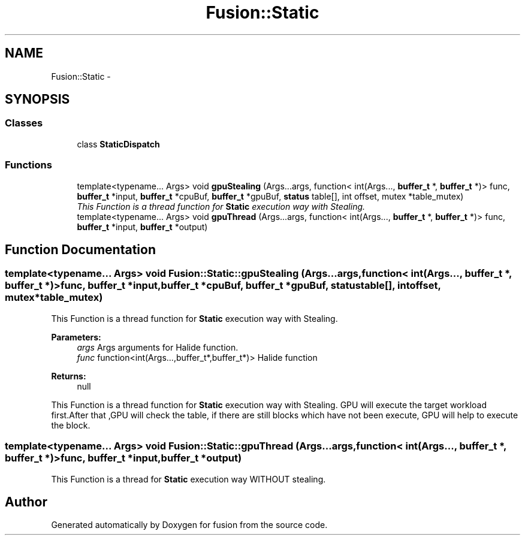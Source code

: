 .TH "Fusion::Static" 3 "Thu Apr 30 2015" "fusion" \" -*- nroff -*-
.ad l
.nh
.SH NAME
Fusion::Static \- 
.SH SYNOPSIS
.br
.PP
.SS "Classes"

.in +1c
.ti -1c
.RI "class \fBStaticDispatch\fP"
.br
.in -1c
.SS "Functions"

.in +1c
.ti -1c
.RI "template<typename\&.\&.\&. Args> void \fBgpuStealing\fP (Args\&.\&.\&.args, function< int(Args\&.\&.\&., \fBbuffer_t\fP *, \fBbuffer_t\fP *)> func, \fBbuffer_t\fP *input, \fBbuffer_t\fP *cpuBuf, \fBbuffer_t\fP *gpuBuf, \fBstatus\fP table[], int offset, mutex *table_mutex)"
.br
.RI "\fIThis Function is a thread function for \fBStatic\fP execution way with Stealing\&. \fP"
.ti -1c
.RI "template<typename\&.\&.\&. Args> void \fBgpuThread\fP (Args\&.\&.\&.args, function< int(Args\&.\&.\&., \fBbuffer_t\fP *, \fBbuffer_t\fP *)> func, \fBbuffer_t\fP *input, \fBbuffer_t\fP *output)"
.br
.in -1c
.SH "Function Documentation"
.PP 
.SS "template<typename\&.\&.\&. Args> void Fusion::Static::gpuStealing (Args\&.\&.\&.args, function< int(Args\&.\&.\&., \fBbuffer_t\fP *, \fBbuffer_t\fP *)>func, \fBbuffer_t\fP *input, \fBbuffer_t\fP *cpuBuf, \fBbuffer_t\fP *gpuBuf, \fBstatus\fPtable[], intoffset, mutex *table_mutex)"

.PP
This Function is a thread function for \fBStatic\fP execution way with Stealing\&. 
.PP
\fBParameters:\fP
.RS 4
\fIargs\fP Args arguments for Halide function\&. 
.br
\fIfunc\fP function<int(Args\&.\&.\&.,buffer_t*,buffer_t*)> Halide function 
.RE
.PP
\fBReturns:\fP
.RS 4
null
.RE
.PP
This Function is a thread function for \fBStatic\fP execution way with Stealing\&. GPU will execute the target workload first\&.After that ,GPU will check the table, if there are still blocks which have not been execute, GPU will help to execute the block\&. 
.SS "template<typename\&.\&.\&. Args> void Fusion::Static::gpuThread (Args\&.\&.\&.args, function< int(Args\&.\&.\&., \fBbuffer_t\fP *, \fBbuffer_t\fP *)>func, \fBbuffer_t\fP *input, \fBbuffer_t\fP *output)"
This Function is a thread for \fBStatic\fP execution way WITHOUT stealing\&. 
.SH "Author"
.PP 
Generated automatically by Doxygen for fusion from the source code\&.
